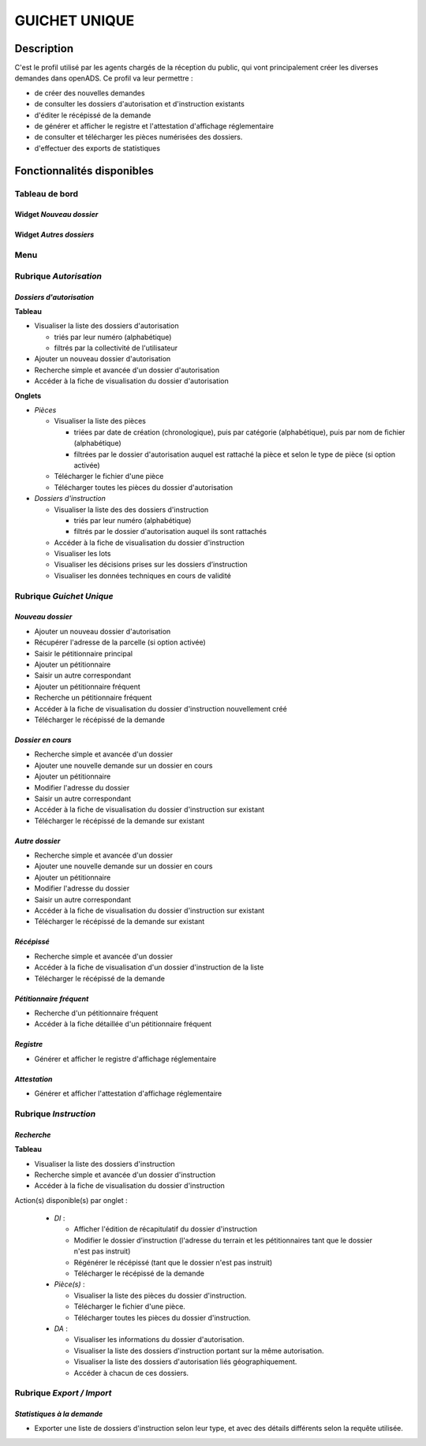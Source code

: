 ##############
GUICHET UNIQUE
##############

Description
===========

C'est le profil utilisé par les agents chargés de la réception du public, qui vont 
principalement créer les diverses demandes dans openADS. Ce profil va leur permettre :

- de créer des nouvelles demandes
- de consulter les dossiers d'autorisation et d'instruction existants
- d'éditer le récépissé de la demande
- de générer et afficher le registre et l'attestation d'affichage réglementaire
- de consulter et télécharger les pièces numérisées des dossiers.
- d'effectuer des exports de statistiques


Fonctionnalités disponibles
===========================

Tableau de bord
---------------

.. image:: dashboard_guichet.png

Widget *Nouveau dossier*
########################

Widget *Autres dossiers*
########################

Menu
----

.. image:: menu_guichet.png

Rubrique *Autorisation*
-----------------------

*Dossiers d'autorisation*
#########################

**Tableau**

* Visualiser la liste des dossiers d'autorisation

  * triés par leur numéro (alphabétique)
  * filtrés par la collectivité de l'utilisateur

* Ajouter un nouveau dossier d'autorisation
* Recherche simple et avancée d'un dossier d'autorisation
* Accéder à la fiche de visualisation du dossier d'autorisation
    
**Onglets**

* *Pièces*

  * Visualiser la liste des pièces

    * triées par date de création (chronologique), puis par catégorie (alphabétique), puis par nom de fichier (alphabétique)
    * filtrées par le dossier d'autorisation auquel est rattaché la pièce et selon le type de pièce (si option activée)

  * Télécharger le fichier d'une pièce
  * Télécharger toutes les pièces du dossier d'autorisation

* *Dossiers d'instruction*

  * Visualiser la liste des des dossiers d'instruction

    * triés par leur numéro (alphabétique)
    * filtrés par le dossier d'autorisation auquel ils sont rattachés

  * Accéder à la fiche de visualisation du dossier d'instruction
  * Visualiser les lots
  * Visualiser les décisions prises sur les dossiers d’instruction
  * Visualiser les données techniques en cours de validité

.. _profil_guichet_unique_rubrique_guichet_unique:

Rubrique *Guichet Unique*
-------------------------

*Nouveau dossier*
#################

* Ajouter un nouveau dossier d'autorisation
* Récupérer l'adresse de la parcelle (si option activée)
* Saisir le pétitionnaire principal
* Ajouter un pétitionnaire
* Saisir un autre correspondant
* Ajouter un pétitionnaire fréquent
* Recherche un pétitionnaire fréquent
* Accéder à la fiche de visualisation du dossier d'instruction nouvellement créé
* Télécharger le récépissé de la demande

*Dossier en cours*
##################

* Recherche simple et avancée d'un dossier
* Ajouter une nouvelle demande sur un dossier en cours
* Ajouter un pétitionnaire
* Modifier l'adresse du dossier
* Saisir un autre correspondant
* Accéder à la fiche de visualisation du dossier d'instruction sur existant
* Télécharger le récépissé de la demande sur existant

*Autre dossier*
###############

* Recherche simple et avancée d'un dossier
* Ajouter une nouvelle demande sur un dossier en cours
* Ajouter un pétitionnaire
* Modifier l'adresse du dossier
* Saisir un autre correspondant
* Accéder à la fiche de visualisation du dossier d'instruction sur existant
* Télécharger le récépissé de la demande sur existant

*Récépissé*
###########

* Recherche simple et avancée d'un dossier
* Accéder à la fiche de visualisation d'un dossier d'instruction de la liste
* Télécharger le récépissé de la demande

*Pétitionnaire fréquent*
########################

* Recherche d'un pétitionnaire fréquent
* Accéder à la fiche détaillée d'un pétitionnaire fréquent

*Registre*
##########

* Générer et afficher le registre d'affichage réglementaire

*Attestation*
#############

* Générer et afficher l'attestation d'affichage réglementaire

Rubrique *Instruction*
----------------------

*Recherche*
###########

**Tableau**

* Visualiser la liste des dossiers d'instruction
* Recherche simple et avancée d'un dossier d'instruction
* Accéder à la fiche de visualisation du dossier d'instruction

Action(s) disponible(s) par onglet :

  - *DI* :

    - Afficher l'édition de récapitulatif du dossier d'instruction
    - Modifier le dossier d’instruction (l'adresse du terrain et les pétitionnaires tant que le dossier n'est pas instruit)
    - Régénérer le récépissé (tant que le dossier n'est pas instruit)
    - Télécharger le récépissé de la demande

  - *Pièce(s)* :

    - Visualiser la liste des pièces du dossier d'instruction.
    - Télécharger le fichier d'une pièce.
    - Télécharger toutes les pièces du dossier d'instruction.

  - *DA* :

    - Visualiser les informations du dossier d'autorisation.
    - Visualiser la liste des dossiers d'instruction portant sur la même autorisation.
    - Visualiser la liste des dossiers d'autorisation liés géographiquement.
    - Accéder à chacun de ces dossiers.

Rubrique *Export / Import*
--------------------------

*Statistiques à la demande*
###########################

* Exporter une liste de dossiers d'instruction selon leur type, et avec des détails 
  différents selon la requête utilisée.
